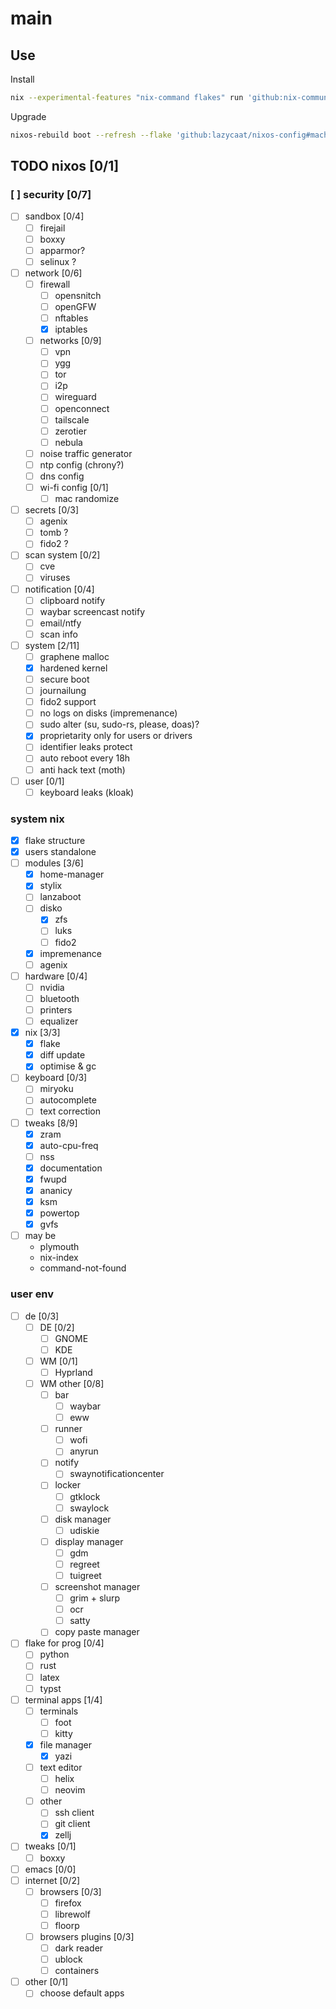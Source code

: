 * main

** Use

Install

#+begin_src bash
nix --experimental-features "nix-command flakes" run 'github:nix-community/disko#disko-install' -- --write-efi-boot-entries --flake 'github:lazycaat/nixos-config#machine1' --disk main /dev/vda
#+end_src

Upgrade

#+begin_src bash
nixos-rebuild boot --refresh --flake 'github:lazycaat/nixos-config#machine1'
#+end_src

** TODO nixos [0/1]

*** [ ] security [0/7]
- [ ] sandbox [0/4]
  - [ ] firejail
  - [ ] boxxy
  - [ ] apparmor?
  - [ ] selinux ?
- [-] network [0/6]
  - [-] firewall
    - [ ] opensnitch
    - [ ] openGFW
    - [ ] nftables
    - [X] iptables
  - [ ] networks [0/9]
    - [ ] vpn
    - [ ] ygg
    - [ ] tor
    - [ ] i2p
    - [ ] wireguard
    - [ ] openconnect
    - [ ] tailscale
    - [ ] zerotier
    - [ ] nebula
  - [ ] noise traffic generator
  - [ ] ntp config (chrony?)
  - [ ] dns config
  - [ ] wi-fi config [0/1]
    - [ ] mac randomize
- [ ] secrets [0/3]
  - [ ] agenix
  - [ ] tomb ?
  - [ ] fido2 ?
- [ ] scan system [0/2]
  - [ ] cve
  - [ ] viruses
- [ ] notification [0/4]
  - [ ] clipboard notify
  - [ ] waybar screencast notify
  - [ ] email/ntfy
  - [ ] scan info
- [-] system [2/11]
  - [ ] graphene malloc
  - [X] hardened kernel
  - [ ] secure boot
  - [ ] journailung
  - [ ] fido2 support
  - [ ] no logs on disks (impremenance)
  - [ ] sudo alter (su, sudo-rs, please, doas)?
  - [X] proprietarity only for users or drivers
  - [ ] identifier leaks protect
  - [ ] auto reboot every 18h
  - [ ] anti hack text (moth)
- [ ] user [0/1]
  - [ ] keyboard leaks (kloak)


*** system nix

- [X] flake structure
- [X] users standalone
- [-] modules [3/6]
  - [X] home-manager
  - [X] stylix
  - [ ] lanzaboot
  - [-] disko
    - [X] zfs
    - [ ] luks
    - [ ] fido2
  - [X] impremenance
  - [ ] agenix
- [ ] hardware [0/4]
  - [ ] nvidia
  - [ ] bluetooth
  - [ ] printers
  - [ ] equalizer
- [X] nix [3/3]
  - [X] flake
  - [X] diff update
  - [X] optimise & gc
- [ ] keyboard [0/3]
  - [ ] miryoku
  - [ ] autocomplete
  - [ ] text correction
- [-] tweaks [8/9]
  - [X] zram
  - [X] auto-cpu-freq
  - [ ] nss
  - [X] documentation
  - [X] fwupd
  - [X] ananicy
  - [X] ksm
  - [X] powertop
  - [X] gvfs
- [ ] may be
  - plymouth
  - nix-index
  - command-not-found


*** user env

- [ ] de [0/3]
  - [ ] DE [0/2]
    - [ ] GNOME
    - [ ] KDE
  - [ ] WM [0/1]
    - [ ] Hyprland
  - [ ] WM other [0/8]
    - [ ] bar
      - [ ] waybar
      - [ ] eww
    - [ ] runner
      - [ ] wofi
      - [ ] anyrun
    - [ ] notify
      - [ ] swaynotificationcenter
    - [ ] locker
      - [ ] gtklock
      - [ ] swaylock
    - [ ] disk manager
      - [ ] udiskie
    - [ ] display manager
      - [ ] gdm
      - [ ] regreet
      - [ ] tuigreet
    - [ ] screenshot manager
      - [ ] grim + slurp
      - [ ] ocr
      - [ ] satty
    - [ ] copy paste manager
- [ ] flake for prog [0/4]
  - [ ] python
  - [ ] rust
  - [ ] latex
  - [ ] typst
- [-] terminal apps [1/4]
  - [ ] terminals
    - [ ] foot
    - [ ] kitty
  - [X] file manager
    - [X] yazi
  - [ ] text editor
    - [ ] helix
    - [ ] neovim
  - [-] other
    - [ ] ssh client
    - [ ] git client
    - [X] zellj
- [ ] tweaks [0/1]
  - [ ] boxxy
- [ ] emacs [0/0]
- [ ] internet [0/2]
  - [ ] browsers [0/3]
    - [ ] firefox
    - [ ] librewolf
    - [ ] floorp
  - [ ] browsers plugins [0/3]
    - [ ] dark reader
    - [ ] ublock
    - [ ] containers
- [ ] other [0/1]
  - [ ] choose default apps
